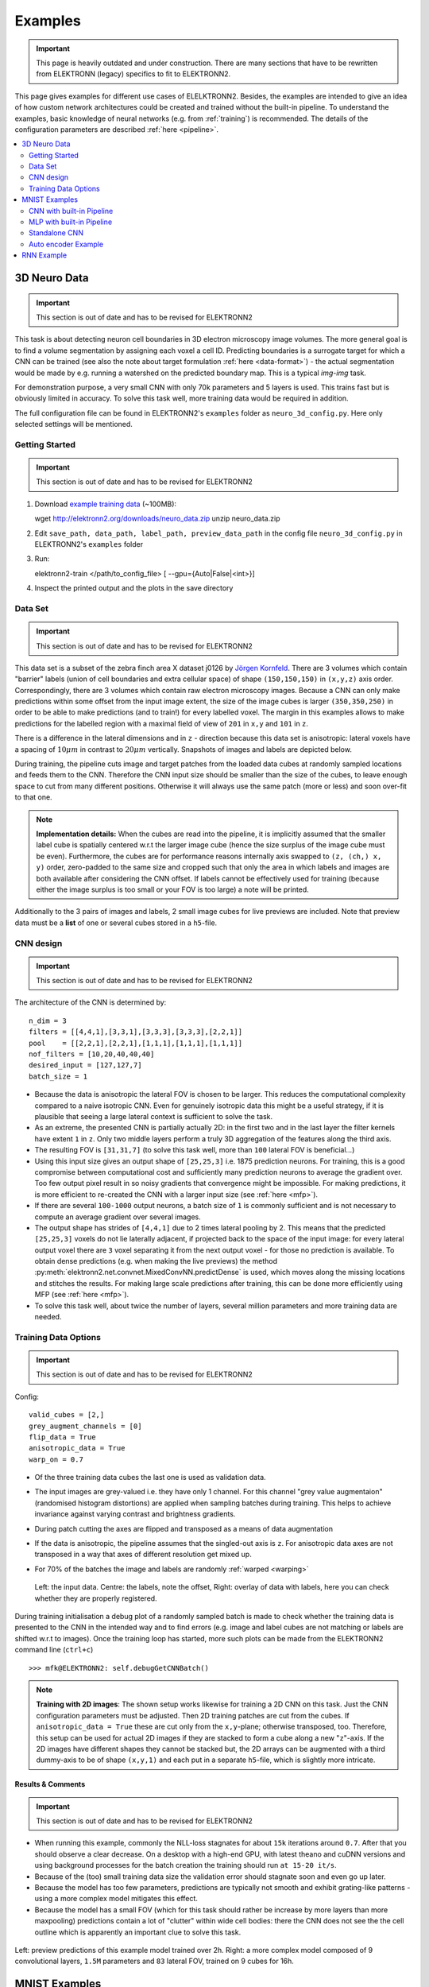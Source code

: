 .. _examples:

********
Examples
********

.. important::
   This page is heavily outdated and under construction. There are many sections that have to be rewritten from ELEKTRONN (legacy) specifics to fit to ELEKTRONN2.

This page gives examples for different use cases of ELELKTRONN2. Besides, the examples are intended to give an idea of how custom network architectures could be created and trained without the built-in pipeline. To understand the examples, basic knowledge of neural networks (e.g. from :ref:`training`) is recommended. The details of the configuration parameters are described :ref:`here <pipeline>`.

.. contents::
   :local:
   :depth: 2

3D Neuro Data
=============
.. important::
   This section is out of date and has to be revised for ELEKTRONN2

This task is about detecting neuron cell boundaries in 3D electron microscopy image volumes. The more general goal is to find a volume segmentation by assigning each voxel a cell ID. Predicting boundaries is a surrogate target for which a CNN can be trained (see also the note about target formulation :ref:`here <data-format>`) - the actual segmentation would be made by e.g. running a watershed on the predicted boundary map. This is a typical *img-img* task.

For demonstration purpose, a very small CNN with only 70k parameters and 5 layers is used. This trains fast but is obviously limited in accuracy. To solve this task well, more training data would be required in addition.

The full configuration file can be found in ELEKTRONN2's ``examples`` folder as ``neuro_3d_config.py``. Here only selected settings will be mentioned.

Getting Started
---------------
.. important::
   This section is out of date and has to be revised for ELEKTRONN2

1. Download `example training data <http://elektronn2.org/downloads/neuro_data.zip>`_  (~100MB)::

   wget http://elektronn2.org/downloads/neuro_data.zip
   unzip neuro_data.zip

2. Edit ``save_path, data_path, label_path, preview_data_path`` in the config file ``neuro_3d_config.py`` in ELEKTRONN2's ``examples`` folder

3. Run::

   elektronn2-train </path/to_config_file> [ --gpu={Auto|False|<int>}]

4. Inspect the printed output and the plots in the save directory


Data Set
--------
.. important::
   This section is out of date and has to be revised for ELEKTRONN2

This data set is a subset of the zebra finch area X dataset j0126 by `Jörgen Kornfeld <http://www.neuro.mpg.de/mitarbeiter/43611/3242756>`_.
There are 3 volumes which contain "barrier" labels (union of cell boundaries and extra cellular space) of shape ``(150,150,150)`` in ``(x,y,z)`` axis order. Correspondingly, there are 3 volumes which contain raw electron microscopy images. Because a CNN can only make predictions within some offset from the input image extent, the size of the image cubes is larger ``(350,350,250)`` in order to be able to make predictions (and to train!) for every labelled voxel. The margin in this examples allows to make predictions for the labelled region with a maximal field of view of ``201`` in  ``x,y`` and ``101`` in ``z``.

There is a difference in the lateral dimensions and in ``z`` - direction because this data set is anisotropic: lateral voxels have a spacing of :math:`10 \mu m` in contrast to :math:`20 \mu m` vertically. Snapshots of images and labels are depicted below.

During training, the pipeline cuts image and target patches from the loaded data cubes at randomly sampled locations and feeds them to the CNN. Therefore the CNN input size should be smaller than the size of the cubes, to leave enough space to cut from many different positions. Otherwise it will always use the same patch (more or less) and soon over-fit to that one.

.. note::
   **Implementation details:** When the cubes are read into the pipeline, it is implicitly assumed that the smaller label cube is spatially centered w.r.t the larger image cube (hence the size surplus of the image cube must be even). Furthermore, the cubes are for performance reasons internally axis swapped to ``(z, (ch,) x, y)`` order, zero-padded to the same size and cropped such that only the area in which labels and images are both available after considering the CNN offset. If labels cannot be effectively used for training (because either the image surplus is too small or your FOV is too large) a note will be printed.

Additionally to the 3 pairs of images and labels, 2 small image cubes for live previews are included. Note that preview data must be a **list** of one or several cubes stored in a ``h5``-file.


CNN design
----------
.. important::
   This section is out of date and has to be revised for ELEKTRONN2

The architecture of the CNN is determined by::

   n_dim = 3
   filters = [[4,4,1],[3,3,1],[3,3,3],[3,3,3],[2,2,1]]
   pool    = [[2,2,1],[2,2,1],[1,1,1],[1,1,1],[1,1,1]]
   nof_filters = [10,20,40,40,40]
   desired_input = [127,127,7]
   batch_size = 1

* Because the data is anisotropic the lateral FOV is chosen to be larger. This reduces the computational complexity compared to a naive isotropic CNN. Even for genuinely isotropic data this might be a useful strategy, if it is plausible that seeing a large lateral context is sufficient to solve the task.
* As an extreme, the presented CNN is partially actually 2D: in the first two and in the last layer the filter kernels have extent ``1`` in ``z``. Only two middle layers perform a truly 3D aggregation of the features along the third axis.
* The resulting FOV is ``[31,31,7]`` (to solve this task well, more than ``100`` lateral FOV is beneficial...)
* Using this input size gives an output shape of ``[25,25,3]`` i.e. 1875 prediction neurons. For training, this is a good compromise between computational cost and sufficiently many prediction neurons to average the gradient over. Too few output pixel result in so noisy gradients that convergence might be impossible. For making predictions, it is more efficient to re-created the CNN with a larger input size (see :ref:`here <mfp>`).
* If there are several ``100-1000`` output neurons, a batch size of ``1`` is commonly sufficient and is not necessary to compute an average gradient over several images.
* The output shape has strides of ``[4,4,1]`` due to 2 times lateral pooling by 2. This means that the predicted ``[25,25,3]`` voxels do not lie laterally adjacent, if projected back to the space of the input image: for every lateral output voxel there are ``3`` voxel separating it from the next output voxel - for those no prediction is available. To obtain dense predictions (e.g. when making the live previews) the method :py:meth:`elektronn2.net.convnet.MixedConvNN.predictDense` is used, which moves along the missing locations and stitches the results. For making large scale predictions after training, this can be done more efficiently using MFP (see :ref:`here <mfp>`).
* To solve this task well, about twice the number of layers, several million parameters and more training data are needed.


Training Data Options
---------------------
.. important::
   This section is out of date and has to be revised for ELEKTRONN2

Config::

   valid_cubes = [2,]
   grey_augment_channels = [0]
   flip_data = True
   anisotropic_data = True
   warp_on = 0.7

* Of the three training data cubes the last one is used as validation data.
* The input images are grey-valued i.e. they have only 1 channel. For this channel "grey value augmentaion" (randomised histogram distortions) are applied when sampling batches during training. This helps to achieve invariance against varying contrast and brightness gradients.
* During patch cutting the axes are flipped and transposed as a means of data augmentation
* If the data is anisotropic, the pipeline assumes that the singled-out axis is ``z``. For anisotropic data axes are not transposed in a way that axes of different resolution get mixed up.
* For 70% of the batches the image and labels are randomly :ref:`warped <warping>`


  .. figure::  _images/debugGetCNNBatch.png
   :align:   center

   Left: the input data. Centre: the labels, note the offset, Right: overlay of data with labels, here you can check whether they are properly registered.

During training initialisation a debug plot of a randomly sampled batch is made to check whether the training data is presented to the CNN in the intended way and to find errors (e.g. image and label cubes are not matching or labels are shifted w.r.t to images). Once the training loop has started, more such plots can be made from the ELEKTRONN2 command line (``ctrl+c``) ::

   >>> mfk@ELEKTRONN2: self.debugGetCNNBatch()


.. note:: **Training with 2D images**:
   The shown setup works likewise for training a 2D CNN on this task. Just the CNN configuration parameters must be adjusted.
   Then 2D training patches are cut from the cubes. If ``anisotropic_data = True`` these are cut only from the ``x,y``-plane; otherwise transposed, too.
   Therefore, this setup can be used for actual 2D images if they are stacked to form a cube along a new "``z``"-axis. If the 2D images have different shapes they cannot be stacked but, the 2D arrays can be augmented with a third dummy-axis to be of shape ``(x,y,1)`` and each put in a separate ``h5``-file, which is slightly more intricate.

Results & Comments
++++++++++++++++++
.. important::
   This section is out of date and has to be revised for ELEKTRONN2

* When running this example, commonly the NLL-loss stagnates for about ``15k`` iterations around ``0.7``. After that you should observe a clear decrease. On a desktop with a high-end GPU, with latest theano and cuDNN versions and using background processes for the batch creation the training should run ``at 15-20 it/s``.
* Because of the (too) small training data size the validation error should stagnate soon and even go up later.
* Because the model has too few parameters, predictions are typically not smooth and exhibit grating-like patterns - using a more complex model mitigates this effect.
* Because the model has a small FOV (which for this task should rather be increase by more layers than more maxpooling) predictions contain a lot of "clutter" within wide cell bodies: there the CNN does not see the the cell outline which is apparently an important clue to solve this task.

.. .. raw:: html
..    <video controls src="_videos/barrier_training_dual.webm"></video>
.. figure::  _images/barrier_training_dual.gif
   :align:   center

   Left: preview predictions of this example model trained over 2h. Right: a more complex model composed of 9 convolutional layers, ``1.5M`` parameters and ``83`` lateral FOV, trained on 9 cubes for 16h.

.. _mnist:

MNIST Examples
==============
.. important::
   This section is out of date and has to be revised for ELEKTRONN2

MNIST is a benchmark data set for handwritten digit recognition/classification. State of the art benchmarks for comparison can be found `here <http://yann.lecun.com/exdb/mnist/>`_.

.. note::
   The data will be automatically downloaded but can also be downloaded manually from `here <http://www.elektronn2.org/downloads/mnist.pkl.gz>`_.

CNN with built-in Pipeline
--------------------------
.. important::
   This section is out of date and has to be revised for ELEKTRONN2

In ELEKTRONN2's ``examples`` folder is a file ``MNIST_CNN_warp_config.py``. This is a configuration for *img-scalar* training and it uses a different data class than the "big" pipeline for neuro data. When using an alternative data pipeline, the options for data loading and batch creation are given given by keyword argument dictionaries in the ``Data Alternative`` section of the config file::

   data_class_name      = 'MNISTData'
   data_load_kwargs     = dict(path=None, convert2image=True, warp_on=True, shift_augment=True)
   data_batch_kwargs    = dict()

This configuration results in:

* Initialising a data class adapted for MNIST from :py:mod:`elektronn2.data.traindata`
* Downloading the MNIST data automatically if path is ``None`` (otherwise the given path is used)
* Reshaping the "flat" training examples (they are stored as vectors of length 784) to ``28 x 28`` matrices i.e. images
* Data augmentation through warping (see :ref:`warping`): for each batch in a training iteration random deformation parameters are sampled and the corresponding transformations are applied to the images in a background process.
* Data augmentation through translation: ``shift_augment`` crops the ``28 x 28`` images  to ``26 x 26`` (you may notice this in the printed output). The cropping leaves choice of the origin (like applying small translations), in this example the data set size is inflated by factor ``4``.
* For the function ``getbatch`` no additional kwargs are required (the warping and so on was specified already with the initialisation).

The architecture of the NN is determined by::

   n_dim           = 2                     # MNIST are 2D images
   desired_input   = 26
   filters         = [3,3]                 # two conv layers with each 3x3 filters
   pool            = [2,2]                 # for each conv layer maxpooling by 2x2
   nof_filters     = [16,32]               # number of feature maps per layer
   MLP_layers       = [300,300]            # numbers of filters for perceptron layers (after conv layers)

This is 2D CNN with two conv layers and two fully connected layers each with 300 neurons. As MNIST has 10 classes, an output layer with 10 neurons is automatically added, and not specified here.

To run the example, make a copy of the config file and adjust the paths. Then run the ``elektronn2-train`` script, and pass the path of your config file::

   elektronn2-train </path/to_config_file> [ --gpu={Auto|False|<int>}]

The output should read like this::

   Reading config-file ../elektronn2/examples/MNIST_CNN_warp_config.py
   WARNING: Receptive Fields are not centered with even field of view (10)
   WARNING: Receptive Fields are not centered with even field of view (10)
   Selected patch-size for CNN input: Input: [26, 26]
   Layer/Fragment sizes:	[[12, 5], [12, 5]]
   Unpooled Layer sizes:	[[24, 10], [24, 10]]
   Receptive fields:	[[4, 10], [4, 10]]
   Strides:		[[2, 4], [2, 4]]
   Overlap:		[[2, 6], [2, 6]]
   Offset:		[5.0, 5.0].
   If offset is non-int: output neurons lie centered on input neurons,they have an odd FOV

   Overwriting existing save directory: /home/mfk/CNN_Training/2D/MNIST_example_warp/
   Using gpu device 0: GeForce GTX TITAN
   Load ELEKTRONN2 Core
   10-class Data Set: #training examples: 200000 and #validing: 10000
   MNIST data is converted/augmented to shape (1, 26, 26)
   ------------------------------------------------------------
   Input shape   =  (50, 1, 26, 26) ; This is a 2 dimensional NN
   ---
   2DConv: input= (50, 1, 26, 26) 	filter= (16, 1, 3, 3)
   Output = (50, 16, 12, 12) Dropout OFF, Act: relu pool: max
   Computational Cost: 4.1 Mega Ops
   ---
   2DConv: input= (50, 16, 12, 12) 	filter= (32, 16, 3, 3)
   Output = (50, 32, 5, 5) Dropout OFF, Act: relu pool: max
   Computational Cost: 23.0 Mega Ops
   ---
   PerceptronLayer( #Inputs = 800 #Outputs = 300 )
   Computational Cost: 12.0 Mega Ops
   ---
   PerceptronLayer( #Inputs = 300 #Outputs = 300 )
   Computational Cost: 4.5 Mega Ops
   ---
   PerceptronLayer( #Inputs = 300 #Outputs = 10 )
   Computational Cost: 150.0 kilo Ops
   ---
   GLOBAL
   Computational Cost: 43.8 Mega Ops
   Total Count of trainable Parameters: 338410
   Building Computational Graph took 0.030 s
   Compiling output functions for nll target:
       using no class_weights
       using no example_weights
       using no lazy_labels
       label propagation inactive

A few comments on the expected output before training:

* There will be a warning that receptive fields are not centered (the neurons in the last conv layer lie spatially "between" the neurons of the input layer). This is ok because this training task does require localisation of objects. All local information is discarded anyway when the fully connected layers are put after the conv layers.
* The information of :py:func:`elektronn2.net.netutils.CNNCalculator` is printed first, i.e. the layer sizes, receptive fields etc.
* Although MNIST contains only 50000 training examples, it will print 200000 because of the shift augmentation, which is done when loading the data
* For image training, an auxiliary dimension for the (colour) channel is introduced.
* The input shape ``(50, 1, 26, 26)`` indicates that the batch size is 50, the number of channels is just 1 and the image extent is ``26 x 26``.
* You can observe that the first layer outputs an image of size is ``12 x 12``: the convolution with filter size 3 reduces 26 to 24, then the maxpooling by factor 2 reduces 24 to 12.
* After the last conv layer everything except the batch dimension is flattened to be feed into a fully connected layer: ``32 x 5 x 5 == 800``. If the image extent is not sufficiently small before doing this (e.g. ``10 x 10 == 100``) this will be a bottleneck and introduce **huge** weight matrices for the fully connected layer; more poolings must be used then.


Results & Comments
++++++++++++++++++
.. important::
   This section is out of date and has to be revised for ELEKTRONN2

The values in the example file should give a good result after about 10-15 minutes on a recent GPU, but you are invited to play around with the network architecture and meta-parameters such as the learning rate. To watch the progress (in a nicer way than the reading the printed numbers on the console) go to the save directory and have a look at the plots. Every time a new line is printed in the console, the plot gets updated as well.

**If you had not used warping** the progress of the training would look like this:

.. figure::  _images/MNIST_Nowarp.Errors.png
   :align:   center

   Withing a few minutes the *training* error goes to 0 whereas the *validation* error  stays on a higher level.

The spread between training and validation set (a partition of the data not presented as training examples) indicates a kind of over-fitting. But actually the over-fitting observed here is not as bad as it could be: because the training error is 0 the gradients are close to 0 - no weight updates are made for 0 gradient, so the training stops "automatically" at this point. For different data sets the training error might not reach 0 and weight updates are made all the time resulting in a validation error that goes **up** after some time - this would be real over-fitting.

A common regularisation technique to prevent over-fitting is drop out which is also implemented in ELEKETRONN. But since MNIST data are images, we want to demonstrate the use of warping instead in this example.

Warping makes the training goal more difficult, therefore the CNN has to learn its task "more thoroughly". This greatly reduces the spread between training and validation set. Training also takes slightly more time. And because the task is more difficult the training error will not reach 0 anymore. The validation error is also high during training, since the CNN is devoting resources to solving the difficult (warped) training set at the expense of generalization to "normal" data of the validation set.

The actual boost in (validation) performance comes when the warping is turned off and the training is fine-tuned with a smaller learning rate. Wait until the validation error approximately plateaus, then interrupt the training using ``ctrl+c``::

   >>> data.warp_on = False # Turn off warping
   >>> setlr 0.002          # Lower learning rate
   >>> q                    # quit console to continue training

This stops the warping for further training and lowers the learning rate.
The resulting training progress would look like this:

.. figure::  _images/MNIST_warp.Errors.png
   :align:   center

   The training was interrupted after ca. 130000 iterations. Turning off warping reduced both errors to their final level (after the gradient is 0 again, no progress can be made).

Because our decisions on the best learning rate and the best point to stop warping have been influenced by the validation set (we could somehow over-fit to the validation set), the actual performance is evaluated on a separate, third set, the *test* set (we should really only ever look at the test error when we have decided on a training setup/schedule, the test set is not meant to influence training at all).

Stop the training using ``ctrl+c``::

   >>> print self.testModel('test')
   (<NLL>, <Errors>)

The result should be competitive - around 0.5% error, i.e. 99.5% accuracy.



MLP with built-in Pipeline
--------------------------
.. important::
   This section is out of date and has to be revised for ELEKTRONN2

In the spirit of the above example, MNIST can also be trained with a pure multi layer perceptron (MLP) without convolutions. The images are then just flattened vectors (--> *vect-scalar* mode). There is a config file ``MNIST_MLP_config.py`` in the ``Examples`` folder. This method can also be applied for any other non-image data, e.g. predicting income from demographic features.



Standalone CNN
--------------
.. important::
   This section is out of date and has to be revised for ELEKTRONN2

If you think the big pipeline and long configuration file is a bit of an overkill for good old MNIST we have an alternative lightweight example in the file ``MNIST_CNN_standalone.py`` of the ``Examples`` folder. This example illustrates what (in a slightly more elaborate way) happens under the hood of the big pipeline.

First we import the required classes and initialise a training data object from :py:mod:`elektronn2.training.traindata` (which we actually used above, too). It does not more than loading the training, validation and testing data and sample batches randomly - all further options e.g. for augmentation are not used here::

   from elektronn2.training.traindata import MNISTData
   from elektronn2.net.convnet import MixedConvNN

   data = MNISTData(path='~/devel/ELEKTRONN2/Examples/mnist.pkl',convert2image=True, shift_augment=False)

Next we set up the Neural Network. Each method of ``cnn`` has much more options which are explained in the API doc. Start with similar code if you want to create customised NNs::

   batch_size = 100
   cnn = MixedConvNN((28,28),input_depth=1) # input_depth: only 1 gray channel (no RGB or depth)
   cnn.addConvLayer(10,5, pool_shape=2, activation_func="abs") # (nof, filtersize)
   cnn.addConvLayer(8, 5, pool_shape=2, activation_func="abs")
   cnn.addPerceptronLayer(100, activation_func="abs")
   cnn.addPerceptronLayer(80, activation_func="abs")
   cnn.addPerceptronLayer(10, activation_func="abs") # need 10 outputs as there are 10 classes in the data set
   cnn.compileOutputFunctions()
   cnn.setOptimizerParams(SGD={'LR': 1e-2, 'momentum': 0.9}, weight_decay=0) # LR: learning rate

Finally, the training loop which applies weight updates in every iteration::

   for i in range(5000):
       d, l = data.getbatch(batch_size)
       loss, loss_instance, time_per_step = cnn.trainingStep(d, l, mode="SGD")

       if i%100==0:
           valid_loss, valid_error, valid_predictions = cnn.get_error(data.valid_d, data.valid_l)
           print("update:",i,"; Validation loss:",valid_loss, "Validation error:",valid_error*100.,"%")

   loss, error, test_predictions = cnn.get_error(data.test_d, data.test_l)
   print "Test loss:",loss, "Test error:",error*100.,"%"

Of course the performance of this setup is not as good of the model above, but feel free tweak - how about dropout? Simply add ``enable_dropout=True`` to the cnn initialisation: all layers have by default a dropout rate of 0.5 - unless it is suppressed with ``force_no_dropout=True`` when adding a particular layer (it should not be used in the last layer). Don't forget to set the dropout rates to 0 while estimating the performance and to their old value afterwards (the methods ``cnn.getDropoutRates`` and ``cnn.setDropoutRates`` might be useful). Hint: for dropout, a different activation function than ``abs``, more neurons per layer and more training iterations might perform better... you can try adapting it yourself or find a ready setup with drop out in the ``examples`` folder.

.. _autoencoder:

Auto encoder Example
--------------------
.. important::
   This section is out of date and has to be revised for ELEKTRONN2

This examples also uses MNIST data, but this time the task is not classification but compression. The input images have shape ``28 x 28`` but we will regard them as 784 dimensional vectors. The NN is shaped like an hourglass: the number of neurons decreases from 784 input neurons to 50 internal neurons in the central layer. Then the number increases symmetrically to 784 for the output. The training target is to reproduce the input in the output layer (i.e. the labels are identical to the data). Because the inputs are float numbers, so is the output and this is a regression problem. The first part of the auto encoder compresses the information and the second part decompresses it. The weights of both parts are shared, i.e. the weight matrix of each decompression layer is the transposed weight matrix of the corresponding compression layer, and updates are made simultaneously in both layers. For constructing an auto encoder the method ``cnn.addTiedAutoencoderChain`` is used. ::

   import matplotlib.pyplot as plt

   from elektronn2.training.traindata import MNISTData
   from elektronn2.net.convnet import MixedConvNN
   from elektronn2.net.introspection import embedMatricesInGray


   # Load Data #
   data = MNISTData(path='/docs/devel/ELEKTRONN2/elektronn2/examples/mnist.pkl',convert2image=False, shift_augment=False)


   # Load Data #
   data = MNISTData(path='~/devel/ELEKTRONN2/Examples/mnist.pkl',convert2image=False, shift_augment=False)

   # Create Autoencoder #
   batch_size = 100
   cnn = MixedConvNN((28**2),input_depth=None)
   cnn.addPerceptronLayer( n_outputs = 300, activation_func="tanh")
   cnn.addPerceptronLayer( n_outputs = 200, activation_func="tanh")
   cnn.addPerceptronLayer( n_outputs = 50, activation_func="tanh")
   cnn.addTiedAutoencoderChain(n_layers=None, activation_func="tanh",input_noise=0.3, add_layers_to_network=True)
   cnn.compileOutputFunctions(target="regression")  #compiles the cnn.get_error function as well
   cnn.setOptimizerParams(SGD={'LR': 5e-1, 'momentum': 0.9}, weight_decay=0)

   for i in range(10000):
       d, l = data.getbatch(batch_size)
       loss, loss_instance, time_per_step = cnn.trainingStep(d, d, mode="SGD")

       if i%100==0:
           print("update:",i,"; Training error:", loss)

   loss,  test_predictions = cnn.get_error(data.valid_d, data.valid_d)

   plt.figure(figsize=(14,6))
   plt.subplot(121)
   images = embedMatricesInGray(data.valid_d[:200].reshape((200,28,28)),1)
   plt.imshow(images, interpolation='none', cmap='gray')
   plt.title('Data')
   plt.subplot(122)
   recon = embedMatricesInGray(test_predictions[:200].reshape((200,28,28)),1)
   plt.imshow(recon, interpolation='none', cmap='gray')
   plt.title('Reconstruction')

   cnn.saveParameters('AE-pretraining.param')

The above NN learns to compress the 784 pixels of an image to a 50 dimensional code (ca. 15x). The quality of the reconstruction can be inspected from plotting the images and comparing them to the original input:

.. figure::  _images/DAE.png
    :align:   center

    Left input data (from validation set) and right reconstruction. The reconstruction values have been slightly rescaled for better visualisation.

The compression part of the auto encoder can be used to reduce the dimension of a data vector, while still preserving the information necessary to reconstruct the original data.

Often training data (e.g. lots of images of digits) are vastly available but nobody has taken the effort to create training labels for all of them. This is when auto encoders can be useful: train an auto encoder on the unlabelled data and use the learnt weights to initialise a NN for classification (aka pre-training).The classifcation NN does not have to learn a good internal data representation from scratch. To fine-tune the weights for classification (mainly in the additional output layer), only a small fraction of the examples must be labelled. To construct a pre-trained NN::

   cnn.saveParameters('AE-pretraining.param', layers=cnn.layers[0:3]) # save the parameters for the compression part
   cnn2 = MixedConvNN((28**2),input_depth=None) # Create a new NN
   cnn2.addPerceptronLayer( n_outputs = 300, activation_func="tanh")
   cnn2.addPerceptronLayer( n_outputs = 200, activation_func="tanh")
   cnn2.addPerceptronLayer( n_outputs = 50, activation_func="tanh")
   cnn2.addPerceptronLayer( n_outputs = 10, activation_func="tanh") # Add a layer for 10-class classificaion
   cnn2.compileOutputFunctions(target="nll")  #compiles the cnn.get_error function as well # target function nll for classification
   cnn2.setOptimizerParams(SGD={'LR': 0.005, 'momentum': 0.9}, weight_decay=0)
   cnn2.loadParameters('AE-pretraining.param') # This overloads only the first 3 layers,because the file contains only params for 3 layers

   # Do training steps with the labels like
   for i in range(10000):
       d, l = data.getbatch(batch_size)
       cnn2.trainingStep(d, l, mode="SGD")


..
RNN Example
===========

.. note::
   Coming soon
